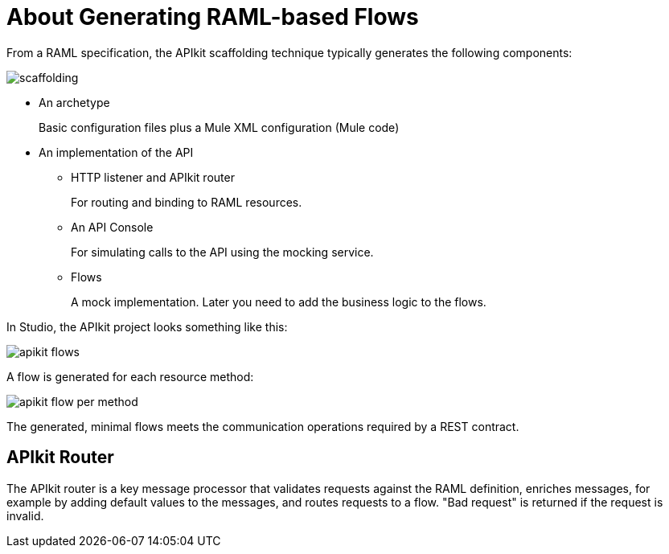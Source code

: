 = About Generating RAML-based Flows

From a RAML specification, the APIkit scaffolding technique typically generates the following components: 

image::scaffolding.png[]

* An archetype
+
Basic configuration files plus a Mule XML configuration (Mule code)
+
* An implementation of the API
+
** HTTP listener and APIkit router
+
For routing and binding to RAML resources. 
+
** An API Console
+
For simulating calls to the API using the mocking service. 
** Flows 
+
A mock implementation. Later you need to add the business logic to the flows.

In Studio, the APIkit project looks something like this:

image::apikit-flows.png[]

A flow is generated for each resource method:

image::apikit-flow-per-method.png[]

The generated, minimal flows meets the communication operations required by a REST contract. 

== APIkit Router

The APIkit router is a key message processor that validates requests against the RAML definition, enriches messages, for example by adding default values to the messages, and routes requests to a flow. "Bad request" is returned if the request is invalid.
